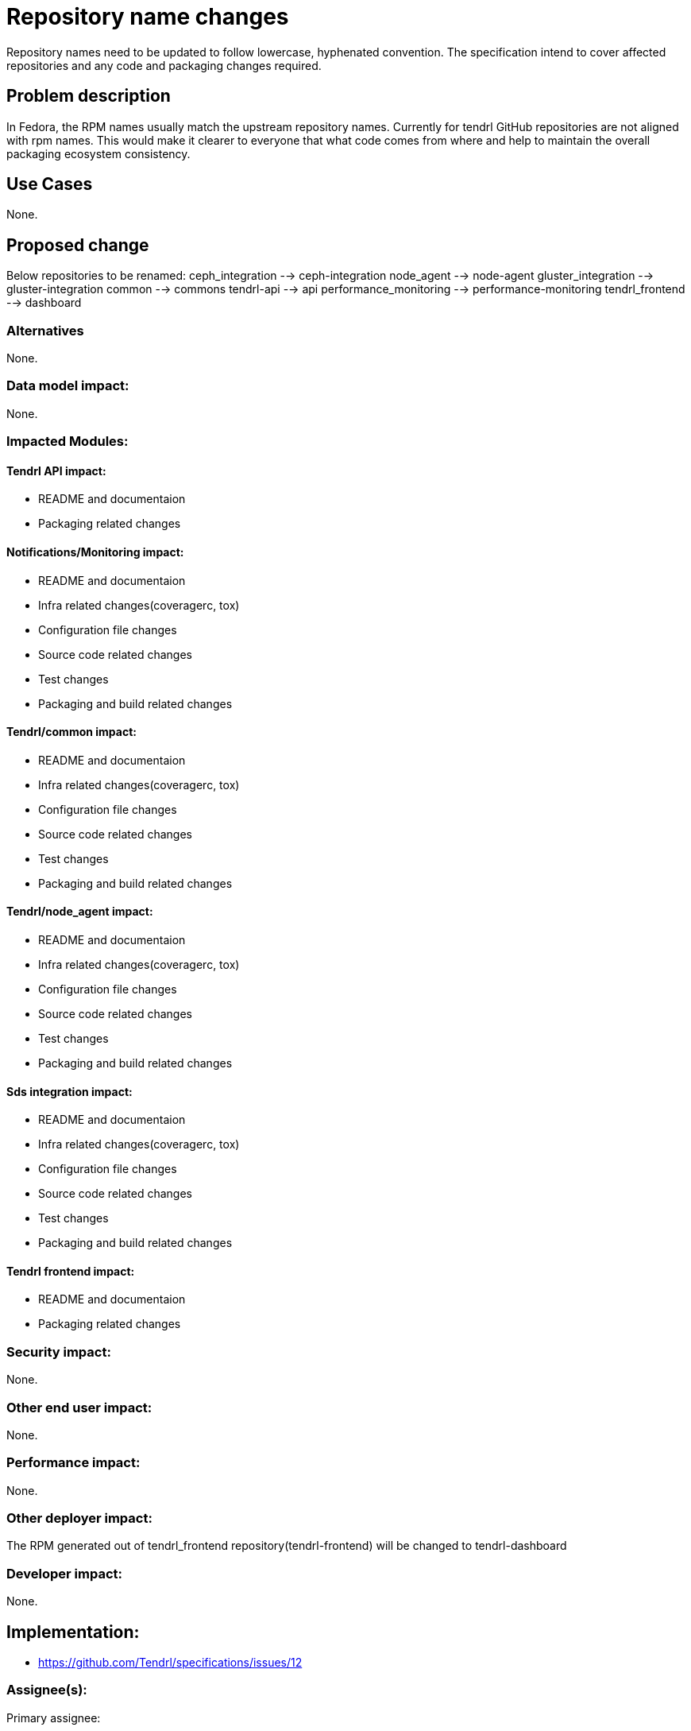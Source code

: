 // vim: tw=79

= Repository name changes

Repository names need to be updated to follow lowercase, hyphenated convention. The specification intend to cover affected repositories and any code and packaging changes required.


== Problem description

In Fedora, the RPM names usually match the upstream repository names. Currently for tendrl GitHub repositories are not aligned with rpm names. This would make it clearer to everyone that what code comes from where and help to maintain the overall packaging ecosystem consistency.

== Use Cases

None.

== Proposed change

Below repositories to be renamed:
ceph_integration --> ceph-integration
node_agent --> node-agent
gluster_integration --> gluster-integration
common --> commons
tendrl-api --> api
performance_monitoring --> performance-monitoring
tendrl_frontend --> dashboard

=== Alternatives


None.

=== Data model impact:


None.

=== Impacted Modules:

==== Tendrl API impact:

* README and documentaion
* Packaging related changes

==== Notifications/Monitoring impact:

* README and documentaion
* Infra related changes(coveragerc, tox)
* Configuration file changes
* Source code related changes
* Test changes
* Packaging and build related changes

==== Tendrl/common impact:

* README and documentaion
* Infra related changes(coveragerc, tox)
* Configuration file changes
* Source code related changes
* Test changes
* Packaging and build related changes

==== Tendrl/node_agent impact:

* README and documentaion
* Infra related changes(coveragerc, tox)
* Configuration file changes
* Source code related changes
* Test changes
* Packaging and build related changes

==== Sds integration impact:

* README and documentaion
* Infra related changes(coveragerc, tox)
* Configuration file changes
* Source code related changes
* Test changes
* Packaging and build related changes

==== Tendrl frontend impact:

* README and documentaion
* Packaging related changes

=== Security impact:

None.

=== Other end user impact:

None.

=== Performance impact:


None.

=== Other deployer impact:

The RPM generated out of tendrl_frontend repository(tendrl-frontend) will be changed to tendrl-dashboard

=== Developer impact:

None.


== Implementation:

* https://github.com/Tendrl/specifications/issues/12

=== Assignee(s):

Primary assignee:

nthomas-redhat

Other contributor(s):

=== Work Items:

* <<Github issue id>> for modifications in tendrl-api
* <<Github issue id>> for modifications in tendrl-frontend
* <<Github issue id>> for modifications in node_agent
* <<Github issue id>> for modifications in ceph_integration
* <<Github issue id>> for modifications in gluster_integration
* <<Github issue id>> for modifications in common

== Dependencies:


None.


== Testing:

* Generate rpms.
* Install RPMs and bring up tendrl
* Verify basic workflows(import ceph/gluster, pool/volume CRUD)


== Documentation impact:

README and other documentaion needs to updated as discussed in 'Proposed changes' section


== References:

None.
